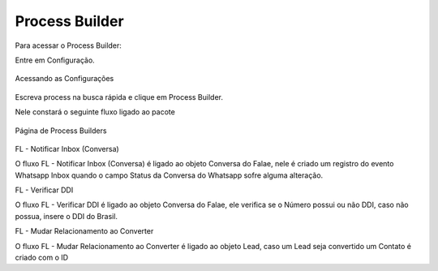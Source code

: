 #################
Process Builder
#################

Para acessar o Process Builder:

Entre em Configuração.

.. figure:: processbuilder1.png	
    :width: 270px
    :alt: Solidity logo
    :align: center
    
    Acessando as Configurações
    
Escreva process na busca rápida e clique em Process Builder.

Nele constará o seguinte fluxo ligado ao pacote

.. figure:: processbuilder2.png	
    :width: 550px
    :alt: Solidity logo
    :align: center
    
    Página de Process Builders

FL - Notificar Inbox (Conversa)

O fluxo FL - Notificar Inbox (Conversa) é ligado ao objeto Conversa do Falae, nele é criado um registro do evento Whatsapp Inbox quando o campo Status da Conversa do Whatsapp sofre alguma alteração.

FL - Verificar DDI

O fluxo FL - Verificar DDI é ligado ao objeto Conversa do Falae, ele verifica se o Número possui ou não DDI, caso não possua, insere o DDI do Brasil.
 
FL - Mudar Relacionamento ao Converter

O fluxo FL - Mudar Relacionamento ao Converter é ligado ao objeto Lead, caso um Lead seja convertido um Contato é criado com o ID
